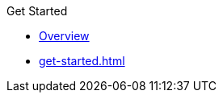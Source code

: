 .Get Started
* xref:index.adoc[Overview]
* xref:get-started.adoc[]

.Learn
// For concepts/architectural patterns/discussions of how Hazelcast features work with the operator

.Deploy and Manage
// Guides for working with the operator and the Hazelcast cluster

.Upgrade
// Guides for upgrading either the operator and/or Hazelcast Platform

.Reference
// Configuration options/spec files/any other reference docs

.Release Notes
